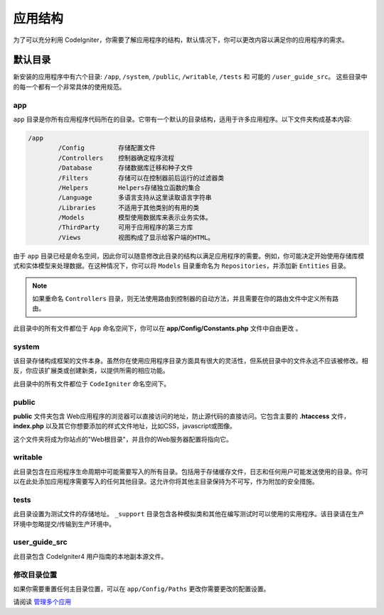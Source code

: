 #####################
应用结构
#####################

为了可以充分利用 CodeIgniter，你需要了解应用程序的结构，默认情况下，你可以更改内容以满足你的应用程序的需求。

默认目录
===================

新安装的应用程序中有六个目录: ``/app``, ``/system``, ``/public``, ``/writable``, ``/tests`` 和 可能的 ``/user_guide_src``。
这些目录中的每一个都有一个非常具体的使用规范。

app
---

``app`` 目录是你所有应用程序代码所在的目录。它带有一个默认的目录结构，适用于许多应用程序。以下文件夹构成基本内容:

.. code-block:: none

	/app
		/Config         存储配置文件
		/Controllers    控制器确定程序流程
		/Database       存储数据库迁移和种子文件
		/Filters        存储可以在控制器前后运行的过滤器类
		/Helpers        Helpers存储独立函数的集合
		/Language       多语言支持从这里读取语言字符串
		/Libraries      不适用于其他类别的有用的类
		/Models         模型使用数据库来表示业务实体。
		/ThirdParty     可用于应用程序的第三方库
		/Views          视图构成了显示给客户端的HTML。

由于 ``app`` 目录已经是命名空间，因此你可以随意修改此目录的结构以满足应用程序的需要。例如，你可能决定开始使用存储库模式和实体模型来处理数据。在这种情况下，你可以将 ``Models`` 目录重命名为 ``Repositories``，并添加新 ``Entities`` 目录。

.. note:: 如果重命名 ``Controllers`` 目录，则无法使用路由到控制器的自动方法，并且需要在你的路由文件中定义所有路由。

此目录中的所有文件都位于 ``App`` 命名空间下，你可以在 **app/Config/Constants.php** 文件中自由更改 。

system
------

该目录存储构成框架的文件本身。虽然你在使用应用程序目录方面具有很大的灵活性，但系统目录中的文件永远不应该被修改。相反，你应该扩展类或创建新类，以提供所需的相应功能。

此目录中的所有文件都位于 ``CodeIgniter`` 命名空间下。

public
------

**public** 文件夹包含 Web应用程序的浏览器可以直接访问的地址，防止源代码的直接访问。它包含主要的 **.htaccess** 文件，**index.php** 以及其它你想要添加的样式文件地址，比如CSS，javascript或图像。

这个文件夹将成为你站点的"Web根目录"，并且你的Web服务器配置将指向它。

writable
--------

此目录包含在应用程序生命周期中可能需要写入的所有目录。包括用于存储缓存文件，日志和任何用户可能发送使用的目录。你可以在此处添加应用程序需要写入的任何其他目录。这允许你将其他主目录保持为不可写，作为附加的安全措施。

tests
-----

此目录设置为测试文件的存储地址。 ``_support`` 目录包含各种模拟类和其他在编写测试时可以使用的实用程序。该目录请在生产环境中忽略提交/传输到生产环境中。

user_guide_src
----------------

此目录包含 CodeIgniter4 用户指南的本地副本源文件。

修改目录位置
---------------

如果你需要重置任何主目录位置，可以在 ``app/Config/Paths`` 更改你需要更改的配置设置。

请阅读 `管理多个应用 <../general/managing_apps.html>`_

